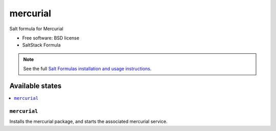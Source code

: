 ===============================
mercurial
===============================

Salt formula for Mercurial

* Free software: BSD license
* SaltStack Formula

.. note::

    See the full `Salt Formulas installation and usage instructions
    <http://docs.saltstack.com/topics/conventions/formulas.html>`_.

Available states
================

.. contents::
    :local:

``mercurial``
-------------------------------------

Installs the mercurial package,
and starts the associated mercurial service.